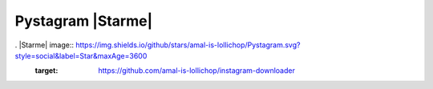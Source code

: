 Pystagram |Starme|
====================

. |Starme| image:: https://img.shields.io/github/stars/amal-is-lollichop/Pystagram.svg?style=social&label=Star&maxAge=3600
  :target: https://github.com/amal-is-lollichop/instagram-downloader

